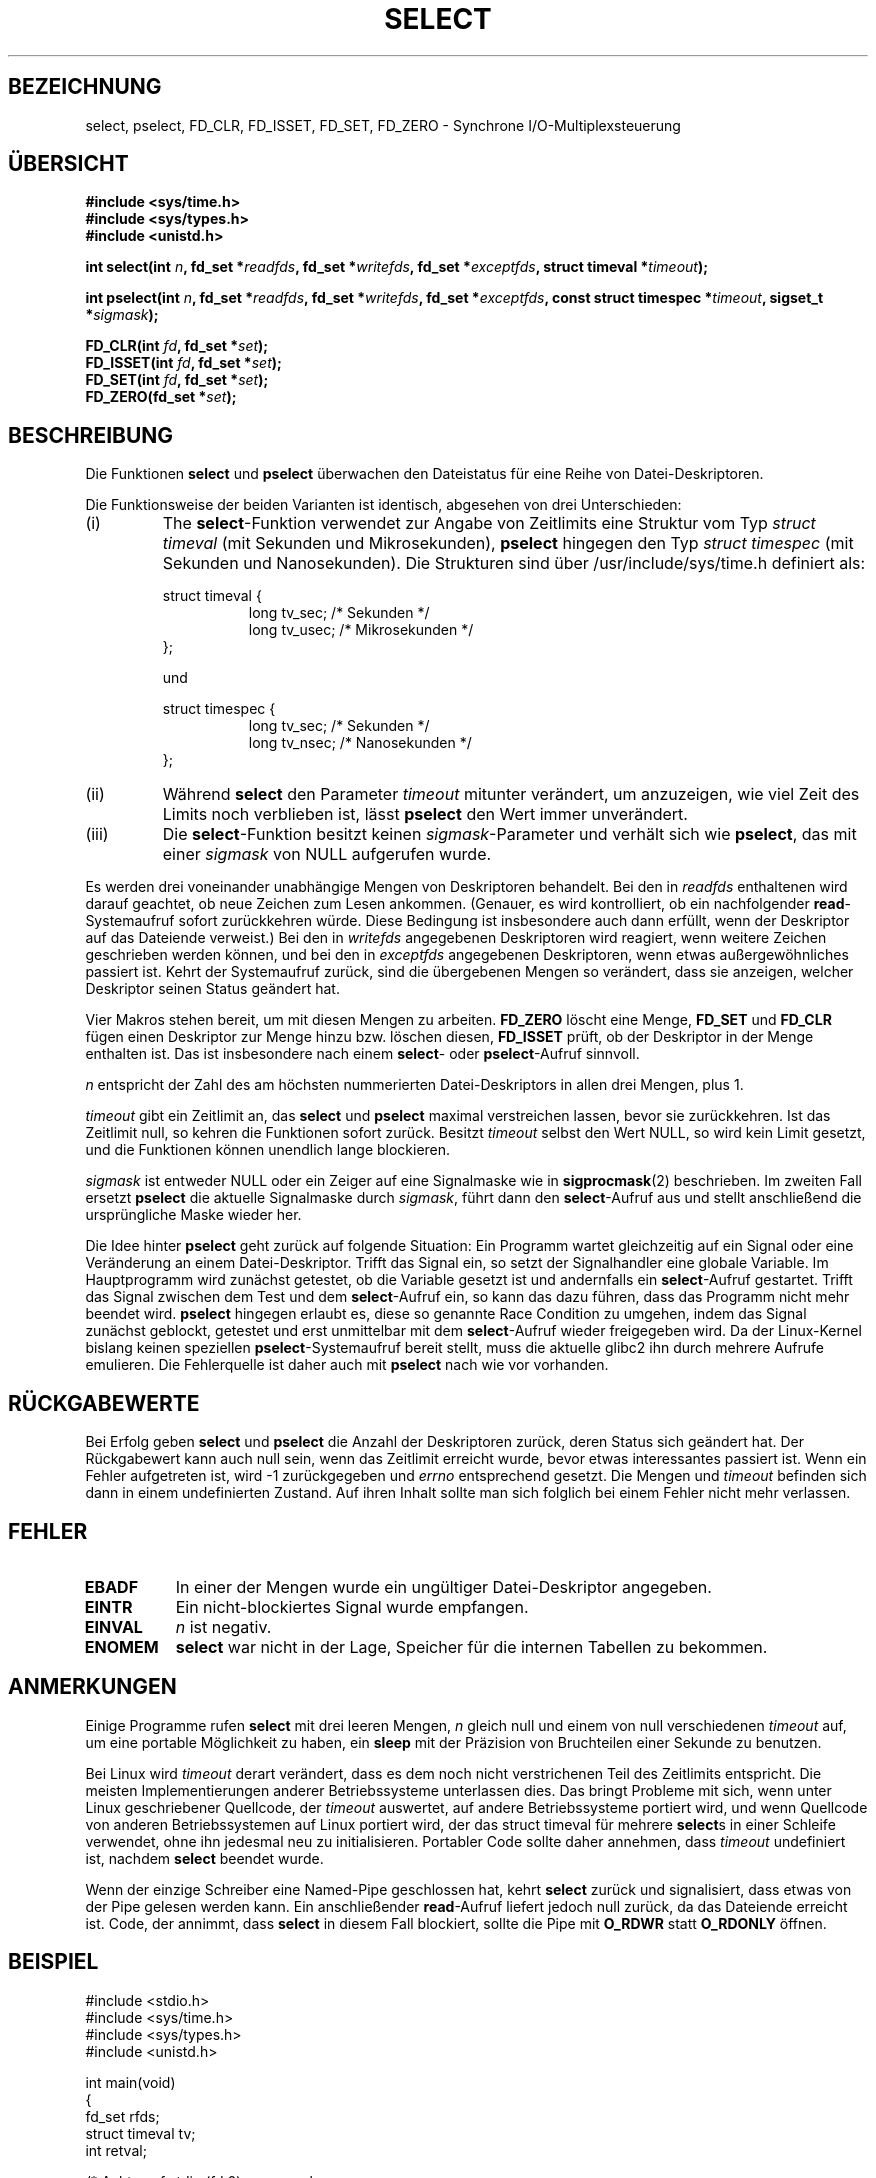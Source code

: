 .\" Hey Emacs! This file is -*- nroff -*- source.
.\"
.\" This manpage is copyright (C) 1992 Drew Eckhardt,
.\"                 copyright (C) 1995 Michael Shields.
.\"
.\" Permission is granted to make and distribute verbatim copies of this
.\" manual provided the copyright notice and this permission notice are
.\" preserved on all copies.
.\"
.\" Permission is granted to copy and distribute modified versions of this
.\" manual under the conditions for verbatim copying, provided that the
.\" entire resulting derived work is distributed under the terms of a
.\" permission notice identical to this one
.\" 
.\" Since the Linux kernel and libraries are constantly changing, this
.\" manual page may be incorrect or out-of-date.  The author(s) assume no
.\" responsibility for errors or omissions, or for damages resulting from
.\" the use of the information contained herein.  The author(s) may not
.\" have taken the same level of care in the production of this manual,
.\" which is licensed free of charge, as they might when working
.\" professionally.
.\" 
.\" Formatted or processed versions of this manual, if unaccompanied by
.\" the source, must acknowledge the copyright and authors of this work.
.\"
.\" Modified 1993-07-24 by Rik Faith <faith@cs.unc.edu>
.\" Modified 1995-05-18 by Jim Van Zandt <jrv@vanzandt.mv.com>
.\"
.\" Sun Feb 11 14:07:00 MET 1996  Martin Schulze  <joey@linux.de>
.\"	* translated from english to german
.\" Mon Dec  3 16:47:05 CET 2001  Daniel Kobras <kobras@linux.de>
.\"	* Typo fix.
.\"	* Document glibc2.1 addition pselect().
.\"
.TH SELECT 2 "3. Dezember 2001" "Linux" "Systemaufrufe"
.SH BEZEICHNUNG
select, pselect, FD_CLR, FD_ISSET, FD_SET, FD_ZERO \- Synchrone I/O-Multiplexsteuerung
.SH ÜBERSICHT
.B #include <sys/time.h>
.br
.B #include <sys/types.h>
.br
.B #include <unistd.h>
.sp
\fBint select(int \fIn\fB, fd_set *\fIreadfds\fB,
fd_set *\fIwritefds\fB, fd_set *\fIexceptfds\fB,
struct timeval *\fItimeout\fB);
.sp
\fBint pselect(int \fIn\fB, fd_set *\fIreadfds\fB,
fd_set *\fIwritefds\fB, fd_set *\fIexceptfds\fB,
const struct timespec *\fItimeout\fB, sigset_t *\fIsigmask\fB);
.sp
.BI "FD_CLR(int " fd ", fd_set *" set );
.br
.BI "FD_ISSET(int " fd ", fd_set *" set );
.br
.BI "FD_SET(int " fd ", fd_set *" set );
.br
.BI "FD_ZERO(fd_set *" set );
.fi
.SH BESCHREIBUNG
Die Funktionen \fBselect\fR und \fBpselect\fR
überwachen den Dateistatus für eine Reihe von Datei-Deskriptoren.
.PP
Die Funktionsweise der beiden Varianten ist identisch, abgesehen von
drei Unterschieden:
.TP
(i)
The \fBselect\fR-Funktion verwendet zur Angabe von Zeitlimits eine Struktur
vom Typ \fIstruct timeval\fR (mit Sekunden und Mikrosekunden), \fBpselect\fR
hingegen den Typ \fIstruct timespec\fR (mit Sekunden und Nanosekunden).
Die Strukturen sind über /usr/include/sys/time.h definiert als:
.sp
.nf
struct timeval { 
.in +8
long    tv_sec;         /* Sekunden */
long    tv_usec;        /* Mikrosekunden */
.in -8
};

und

.nf
struct timespec {
.in +8
long    tv_sec;         /* Sekunden */
long    tv_nsec;        /* Nanosekunden */
.in -8
};
.fi
.TP
(ii)
Während \fBselect\fR den Parameter \fItimeout\fR mitunter verändert, um
anzuzeigen, wie viel Zeit des Limits noch verblieben ist, lässt \fBpselect\fR
den Wert immer unverändert.
.TP
(iii)
Die \fBselect\fR-Funktion besitzt keinen \fIsigmask\fR-Parameter und
verhält sich wie \fBpselect\fR, das mit einer \fIsigmask\fR von NULL
aufgerufen wurde.
.PP
Es werden drei voneinander unabhängige Mengen von Deskriptoren
behandelt.  Bei den in
.I readfds
enthaltenen wird darauf geachtet, ob neue Zeichen zum Lesen
ankommen.  (Genauer, es wird kontrolliert, ob ein nachfolgender
\fBread\fR-Systemaufruf sofort zurückkehren würde.  Diese Bedingung ist
insbesondere auch dann erfüllt, wenn der Deskriptor auf das Dateiende
verweist.)  Bei den in
.I writefds
angegebenen Deskriptoren wird reagiert, wenn weitere Zeichen geschrieben
werden können, und bei den in
.I exceptfds
angegebenen Deskriptoren, wenn etwas außergewöhnliches
passiert ist.  Kehrt der Systemaufruf zurück, sind die übergebenen
Mengen so verändert, dass sie anzeigen, welcher Deskriptor seinen
Status geändert hat.
.PP
Vier Makros stehen bereit, um mit diesen Mengen zu arbeiten.
.B FD_ZERO
löscht eine Menge,
.B FD_SET
und
.B FD_CLR
fügen einen Deskriptor zur Menge hinzu bzw. löschen diesen,
.B FD_ISSET
prüft, ob der Deskriptor in der Menge enthalten ist.  Das ist
insbesondere nach einem \fBselect\fR- oder \fBpselect\fR-Aufruf
sinnvoll.
.PP
.I n
entspricht der Zahl des am höchsten nummerierten Datei-Deskriptors in allen
drei Mengen, plus 1.
.PP
.I timeout
gibt ein Zeitlimit an, das \fBselect\fR und \fBpselect\fR
maximal verstreichen lassen, bevor sie zurückkehren.  Ist das Zeitlimit null,
so kehren die Funktionen sofort zurück.  Besitzt
\fItimeout\fR selbst den Wert NULL, so wird kein Limit gesetzt, und
die Funktionen können unendlich lange blockieren.
.PP
.I sigmask
ist entweder NULL oder ein Zeiger auf eine Signalmaske wie in
\fBsigprocmask\fR(2) beschrieben.  Im zweiten Fall ersetzt \fBpselect\fR
die aktuelle Signalmaske durch \fIsigmask\fR, führt dann den
\fBselect\fR-Aufruf aus und stellt anschließend die ursprüngliche Maske
wieder her.
.PP
Die Idee hinter \fBpselect\fR geht zurück auf folgende Situation: Ein
Programm wartet gleichzeitig auf ein Signal oder eine
Veränderung an einem Datei-Deskriptor.  Trifft das Signal ein, so setzt der
Signalhandler eine globale Variable.  Im Hauptprogramm wird zunächst getestet,
ob die Variable gesetzt ist und andernfalls ein \fBselect\fR-Aufruf
gestartet.  Trifft das Signal zwischen dem Test und dem \fBselect\fR-Aufruf
ein, so kann das dazu führen, dass das Programm nicht mehr beendet wird.
\fBpselect\fR hingegen erlaubt es, diese so genannte Race Condition zu
umgehen, indem das Signal zunächst geblockt, getestet und erst unmittelbar
mit dem \fBselect\fR-Aufruf wieder freigegeben wird.  Da der Linux-Kernel
bislang keinen speziellen \fBpselect\fR-Systemaufruf bereit stellt, muss
die aktuelle glibc2 ihn durch mehrere Aufrufe emulieren.  Die Fehlerquelle
ist daher auch mit \fBpselect\fR nach wie vor vorhanden.
.PP
.SH "RÜCKGABEWERTE"
Bei Erfolg geben \fBselect\fR und \fBpselect\fR
die Anzahl der Deskriptoren zurück, deren Status sich geändert hat.
Der Rückgabewert kann auch null sein, wenn das Zeitlimit erreicht wurde,
bevor etwas interessantes passiert ist.
Wenn ein Fehler aufgetreten ist, wird \-1 zurückgegeben und 
.I errno
entsprechend gesetzt.  Die Mengen und
.I timeout
befinden sich dann in einem undefinierten Zustand.  Auf ihren Inhalt sollte
man sich folglich bei einem Fehler nicht mehr verlassen.
.PP
.SH FEHLER
.TP 0.8i
.B EBADF
In einer der Mengen wurde ein ungültiger Datei-Deskriptor angegeben.
.TP
.B EINTR 
Ein nicht-blockiertes Signal wurde empfangen.
.TP
.B EINVAL 
.I n
ist negativ.
.TP
.B ENOMEM
.B select
war nicht in der Lage, Speicher für die internen Tabellen zu bekommen.
.PP
.SH ANMERKUNGEN
Einige Programme rufen
.B select
mit drei leeren Mengen,
.I n
gleich null und einem von null verschiedenen
.I timeout
auf, um eine portable Möglichkeit zu haben, ein
.B sleep
mit der Präzision von Bruchteilen einer Sekunde zu benutzen.
.PP
Bei Linux wird \fItimeout\fR derart verändert, dass es dem noch nicht
verstrichenen Teil des Zeitlimits entspricht.  Die meisten Implementierungen
anderer Betriebssysteme unterlassen dies.  Das bringt Probleme mit sich, wenn
unter Linux geschriebener Quellcode, der \fItimeout\fR auswertet, auf andere
Betriebssysteme portiert wird, und wenn Quellcode von anderen Betriebssystemen
auf Linux portiert wird, der das struct timeval für mehrere \fBselect\fRs in
einer Schleife verwendet, ohne ihn jedesmal neu zu initialisieren.  Portabler
Code sollte daher annehmen, dass \fItimeout\fR undefiniert ist, nachdem
\fBselect\fR beendet wurde.
.PP
Wenn der einzige Schreiber eine Named-Pipe geschlossen hat, kehrt \fBselect\fR
zurück und signalisiert, dass etwas von der Pipe gelesen werden kann.  Ein
anschließender \fBread\fR-Aufruf liefert jedoch null zurück, da das Dateiende
erreicht ist.  Code, der annimmt, dass \fBselect\fR in diesem Fall blockiert,
sollte die Pipe mit \fBO_RDWR\fR statt \fBO_RDONLY\fR öffnen.
.PP
.SH BEISPIEL
.nf
#include <stdio.h>
#include <sys/time.h>
#include <sys/types.h>
#include <unistd.h>

int main(void)
{
    fd_set rfds;
    struct timeval tv;
    int retval;

    /* Achte auf stdin (fd 0), um zu sehen, wenn es
     * Eingaben gibt.
     */
    FD_ZERO(&rfds);
    FD_SET(0, &rfds);
    /* Warte bis zu fünf Sekunden. */
    tv.tv_sec = 5;
    tv.tv_usec = 0;

    retval = select(1, &rfds, NULL, NULL, &tv);
    /* Verlaß Dich jetzt bloß nicht auf den Wert von tv! */

    if (retval)
        printf("Daten sind jetzt da.\\n");
        /* FD_ISSET(0, &rfds) müsste jetzt true sein. */
    else
        printf("Keine Dateien innerhalb von fünf Sekunden.\\n");

    exit(0);
}
.SH "KONFORM ZU"
4.4BSD.  (Die \fBselect\fR-Funktion trat das erste Mal in 4.2BSD auf.)
Gewöhnlich auch portierbar auf Nicht-BSD-Systeme (System V-Varianten
eingeschlossen), die eine Schnittstelle vom Typ des BSD-Socketlayers
unterstützen.  Zu beachten ist jedoch, dass die System V-Varianten
typischerweise die timeout-Variable vor der Rückkehr setzen.  Bei den
BSD-Varianten ist das nicht üblich.
.PP
Die \fBpselect\fR-Funktion ist in IEEE Std 1003.1g-2000 (POSIX.1g) definiert.
Sie ist seit glibc2.1 implementiert.  Auch glibc2.0 besitzt eine Funktion
dieses Namens, die jedoch keinen Parameter \fIsigmask\fR verwendet.
.fi
.SH "SIEHE AUCH"
.BR accept (2),
.BR connect (2),
.BR poll (2),
.BR read (2),
.BR recv (2),
.BR send (2),
.BR sigprocmask (2),
.BR write (2).
